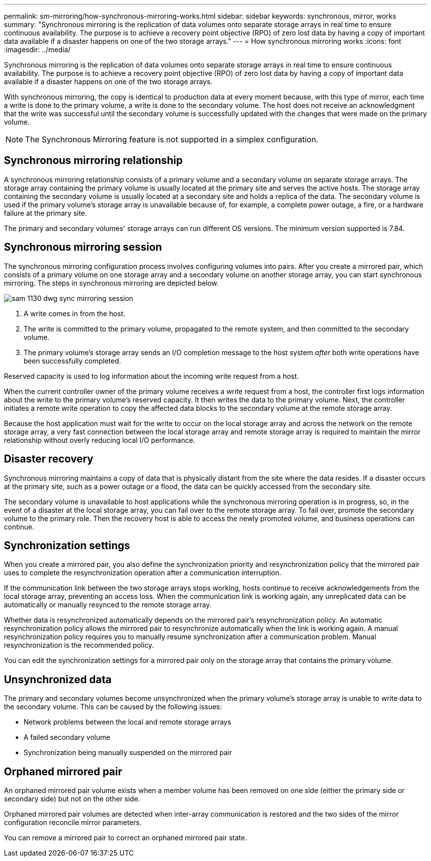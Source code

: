 ---
permalink: sm-mirroring/how-synchronous-mirroring-works.html
sidebar: sidebar
keywords: synchronous, mirror, works
summary: "Synchronous mirroring is the replication of data volumes onto separate storage arrays in real time to ensure continuous availability. The purpose is to achieve a recovery point objective (RPO) of zero lost data by having a copy of important data available if a disaster happens on one of the two storage arrays."
---
= How synchronous mirroring works
:icons: font
:imagesdir: ../media/

[.lead]
Synchronous mirroring is the replication of data volumes onto separate storage arrays in real time to ensure continuous availability. The purpose is to achieve a recovery point objective (RPO) of zero lost data by having a copy of important data available if a disaster happens on one of the two storage arrays.

With synchronous mirroring, the copy is identical to production data at every moment because, with this type of mirror, each time a write is done to the primary volume, a write is done to the secondary volume. The host does not receive an acknowledgment that the write was successful until the secondary volume is successfully updated with the changes that were made on the primary volume.

[NOTE]
====
The Synchronous Mirroring feature is not supported in a simplex configuration.
====

== Synchronous mirroring relationship

A synchronous mirroring relationship consists of a primary volume and a secondary volume on separate storage arrays. The storage array containing the primary volume is usually located at the primary site and serves the active hosts. The storage array containing the secondary volume is usually located at a secondary site and holds a replica of the data. The secondary volume is used if the primary volume's storage array is unavailable because of, for example, a complete power outage, a fire, or a hardware failure at the primary site.

The primary and secondary volumes' storage arrays can run different OS versions. The minimum version supported is 7.84.

== Synchronous mirroring session

The synchronous mirroring configuration process involves configuring volumes into pairs. After you create a mirrored pair, which consists of a primary volume on one storage array and a secondary volume on another storage array, you can start synchronous mirroring. The steps in synchronous mirroring are depicted below.

image::../media/sam-1130-dwg-sync-mirroring-session.gif[]

. A write comes in from the host.
. The write is committed to the primary volume, propagated to the remote system, and then committed to the secondary volume.
. The primary volume's storage array sends an I/O completion message to the host system _after_ both write operations have been successfully completed.

Reserved capacity is used to log information about the incoming write request from a host.

When the current controller owner of the primary volume receives a write request from a host, the controller first logs information about the write to the primary volume's reserved capacity. It then writes the data to the primary volume. Next, the controller initiates a remote write operation to copy the affected data blocks to the secondary volume at the remote storage array.

Because the host application must wait for the write to occur on the local storage array and across the network on the remote storage array, a very fast connection between the local storage array and remote storage array is required to maintain the mirror relationship without overly reducing local I/O performance.

== Disaster recovery

Synchronous mirroring maintains a copy of data that is physically distant from the site where the data resides. If a disaster occurs at the primary site, such as a power outage or a flood, the data can be quickly accessed from the secondary site.

The secondary volume is unavailable to host applications while the synchronous mirroring operation is in progress, so, in the event of a disaster at the local storage array, you can fail over to the remote storage array. To fail over, promote the secondary volume to the primary role. Then the recovery host is able to access the newly promoted volume, and business operations can continue.

== Synchronization settings

When you create a mirrored pair, you also define the synchronization priority and resynchronization policy that the mirrored pair uses to complete the resynchronization operation after a communication interruption.

If the communication link between the two storage arrays stops working, hosts continue to receive acknowledgements from the local storage array, preventing an access loss. When the communication link is working again, any unreplicated data can be automatically or manually resynced to the remote storage array.

Whether data is resynchronized automatically depends on the mirrored pair's resynchronization policy. An automatic resynchronization policy allows the mirrored pair to resynchronize automatically when the link is working again. A manual resynchronization policy requires you to manually resume synchronization after a communication problem. Manual resynchronization is the recommended policy.

You can edit the synchronization settings for a mirrored pair only on the storage array that contains the primary volume.

== Unsynchronized data

The primary and secondary volumes become unsynchronized when the primary volume's storage array is unable to write data to the secondary volume. This can be caused by the following issues:

* Network problems between the local and remote storage arrays
* A failed secondary volume
* Synchronization being manually suspended on the mirrored pair

== Orphaned mirrored pair

An orphaned mirrored pair volume exists when a member volume has been removed on one side (either the primary side or secondary side) but not on the other side.

Orphaned mirrored pair volumes are detected when inter-array communication is restored and the two sides of the mirror configuration reconcile mirror parameters.

You can remove a mirrored pair to correct an orphaned mirrored pair state.
